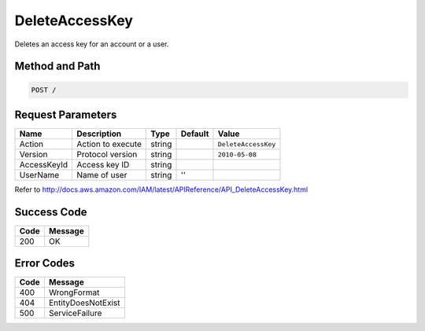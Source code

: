 .. _DeleteAccessKey:

DeleteAccessKey
===============

Deletes an access key for an account or a user.

Method and Path
---------------

.. code::

  POST /

Request Parameters
------------------

.. tabularcolumns:: lllll
.. table::
   :widths: auto

   +-------------+-------------------+--------+---------+---------------------+
   | Name        | Description       | Type   | Default | Value               |
   +=============+===================+========+=========+=====================+
   | Action      | Action to execute | string |         | ``DeleteAccessKey`` |
   +-------------+-------------------+--------+---------+---------------------+
   | Version     | Protocol version  | string |         | ``2010-05-08``      |
   +-------------+-------------------+--------+---------+---------------------+
   | AccessKeyId | Access key ID     | string |         |                     |
   +-------------+-------------------+--------+---------+---------------------+
   | UserName    | Name of user      | string | ''      |                     |
   +-------------+-------------------+--------+---------+---------------------+

Refer to
http://docs.aws.amazon.com/IAM/latest/APIReference/API_DeleteAccessKey.html

Success Code
------------

.. tabularcolumns:: ll
.. table::
   :widths: auto

   +------+---------+
   | Code | Message |
   +======+=========+
   | 200  | OK      |
   +------+---------+

Error Codes
-----------

.. tabularcolumns:: ll
.. table::
   :widths: auto

   +------+--------------------+
   | Code | Message            |
   +======+====================+
   | 400  | WrongFormat        |
   +------+--------------------+
   | 404  | EntityDoesNotExist |
   +------+--------------------+
   | 500  | ServiceFailure     |
   +------+--------------------+

